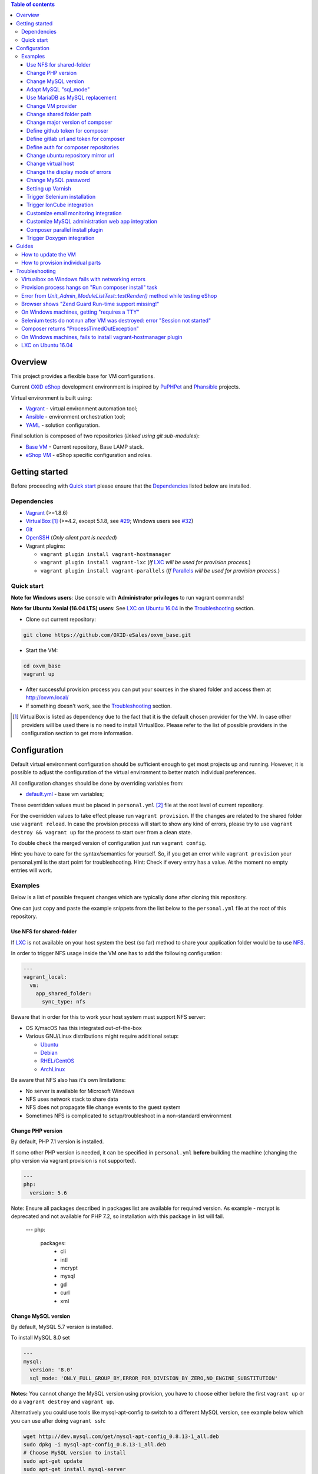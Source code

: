 .. contents:: Table of contents

Overview
========

This project provides a flexible base for VM configurations.

Current `OXID eShop <http://www.oxid-esales.com/en/home.html>`_ development
environment is inspired by `PuPHPet <https://puphpet.com/>`_ and
`Phansible <http://phansible.com/>`_ projects.

Virtual environment is built using:

* `Vagrant <https://www.vagrantup.com/>`_ - virtual environment automation tool;
* `Ansible <http://www.ansible.com/>`_ - environment orchestration tool;
* `YAML <http://yaml.org/>`_ - solution configuration.

Final solution is composed of two repositories (*linked using git sub-modules*):

* `Base VM <https://github.com/OXID-eSales/oxvm_base>`_ - Current repository, Base LAMP stack.
* `eShop VM <https://github.com/OXID-eSales/oxvm_eshop>`_ - eShop specific configuration and roles.

Getting started
===============

Before proceeding with `Quick start`_ please ensure that the
`Dependencies`_ listed below are installed.

.. _`Dependencies`

Dependencies
------------

* `Vagrant <https://www.vagrantup.com/downloads.html>`_ (>=1.8.6)
* `VirtualBox <https://www.virtualbox.org/>`_ [#virtualbox_dependency]_ (>=4.2, except 5.1.8, see `#29 <https://github.com/OXID-eSales/oxvm_eshop/issues/29>`_; Windows users see `#32 <https://github.com/OXID-eSales/oxvm_eshop/issues/32>`__)
* `Git <https://git-scm.com/downloads>`_
* `OpenSSH <http://www.openssh.com/>`_ (*Only client part is needed*)
* Vagrant plugins:

  * ``vagrant plugin install vagrant-hostmanager``
  * ``vagrant plugin install vagrant-lxc`` (*If* `LXC <https://github.com/fgrehm/vagrant-lxc>`_ *will be used for provision process.*)
  * ``vagrant plugin install vagrant-parallels`` (*If* `Parallels <https://github.com/Parallels/vagrant-parallels>`_ *will be used for provision process.*)

.. _`Quick start`

Quick start
-----------

**Note for Windows users**: Use console with **Administrator privileges** to run vagrant commands!

**Note for Ubuntu Xenial (16.04 LTS) users**: See `LXC on Ubuntu 16.04`_ in the `Troubleshooting`_ section.

* Clone out current repository:

.. code:: bash

  git clone https://github.com/OXID-eSales/oxvm_base.git

* Start the VM:

.. code:: bash

  cd oxvm_base
  vagrant up

* After successful provision process you can put your sources in the shared folder and access them at http://oxvm.local/

* If something doesn't work, see the `Troubleshooting`_ section.

.. [#virtualbox_dependency] VirtualBox is listed as dependency due to the fact that it is the default chosen provider for the VM. In case other providers will be used there is no need to install VirtualBox. Please refer to the list of possible providers in the configuration section to get more information.

Configuration
=============

Default virtual environment configuration should be sufficient enough to get
most projects up and running. However, it is possible to adjust
the configuration of the virtual environment to better match individual preferences.

All configuration changes should be done by overriding variables from:

* `default.yml <https://github.com/OXID-eSales/oxvm_base/blob/master/ansible/vars/default.yml>`_ - base vm variables;

These overridden values must be placed in ``personal.yml``
[#personal_git_ignore]_ file at the root level of current repository.

For the overridden values to take effect please run ``vagrant provision``. If
the changes are related to the shared folder use ``vagrant reload``. In case the
provision process will start to show any kind of errors, please try to use
``vagrant destroy && vagrant up`` for the process to start over from a clean
state.

To double check the merged version of configuration just run ``vagrant config``.

Hint: you have to care for the syntax/semantics for yourself. So, if you get an error while ``vagrant provision``
your personal.yml is the start point for troubleshooting.
Hint: Check if every entry has a value. At the moment no empty entries will work.

Examples
--------

Below is a list of possible frequent changes which are typically done after
cloning this repository.

One can just copy and paste the example snippets from the list below to the
``personal.yml`` file at the root of this repository.

Use NFS for shared-folder
^^^^^^^^^^^^^^^^^^^^^^^^^

If `LXC <https://en.wikipedia.org/wiki/LXC>`_ is not available on your host system the best (so far) method to
share your application folder would be to use `NFS <https://en.wikipedia.org/wiki/Network_File_System>`_.

In order to trigger NFS usage inside the VM one has to add the following configuration:

.. code:: yaml

  ---
  vagrant_local:
    vm:
      app_shared_folder:
        sync_type: nfs

Beware that in order for this to work your host system must support NFS server:

* OS X/macOS has this integrated out-of-the-box
* Various GNU/Linux distributions might require additional setup:

  * `Ubuntu <https://www.digitalocean.com/community/tutorials/how-to-set-up-an-nfs-mount-on-ubuntu-16-04>`_
  * `Debian <https://wiki.debian.org/NFSServerSetup>`_
  * `RHEL/CentOS <https://www.howtoforge.com/tutorial/setting-up-an-nfs-server-and-client-on-centos-7/>`_
  * `ArchLinux <https://wiki.archlinux.org/index.php/NFS>`_

Be aware that NFS also has it's own limitations:

* No server is available for Microsoft Windows
* NFS uses network stack to share data
* NFS does not propagate file change events to the guest system
* Sometimes NFS is complicated to setup/troubleshoot in a non-standard environment

Change PHP version
^^^^^^^^^^^^^^^^^^

By default, PHP 7.1 version is installed.

If some other PHP version is needed, it can be specified in ``personal.yml`` **before** building the machine (changing the php version via vagrant provision is not supported).

.. code:: yaml

  ---
  php:
    version: 5.6

Note: Ensure all packages described in packages list are available for required version. As example - mcrypt
is deprecated and not available for PHP 7.2, so installation with this package in list will fail.

  ---
  php:
    packages:
      - cli
      - intl
      - mcrypt
      - mysql
      - gd
      - curl
      - xml

Change MySQL version
^^^^^^^^^^^^^^^^^^^^

By default, MySQL 5.7 version is installed.

To install MySQL 8.0 set

.. code:: yaml

  ---
  mysql:
    version: '8.0'
    sql_mode: 'ONLY_FULL_GROUP_BY,ERROR_FOR_DIVISION_BY_ZERO,NO_ENGINE_SUBSTITUTION'

**Notes:** You cannot change the MySQL version using provision, you have to choose either before the first ``vagrant up`` or do a ``vagrant destroy`` and ``vagrant up``.

Alternatively you could use tools like mysql-apt-config to switch to a different MySQL version,
see example below which you can use after doing ``vagrant ssh``:

.. code:: bash

  wget http://dev.mysql.com/get/mysql-apt-config_0.8.13-1_all.deb
  sudo dpkg -i mysql-apt-config_0.8.13-1_all.deb
  # Choose MySQL version to install
  sudo apt-get update
  sudo apt-get install mysql-server

Adapt MySQL "sql_mode"
^^^^^^^^^^^^^^^^^^^^^^

By default the sql mode is set to "ONLY_FULL_GROUP_BY,ERROR_FOR_DIVISION_BY_ZERO,NO_AUTO_CREATE_USER,NO_ENGINE_SUBSTITUTION",
but can be adapted as needed via:

.. code:: yaml

  ---
  mysql:
    sql_mode: 'your custom mode string'

Use MariaDB as MySQL replacement
^^^^^^^^^^^^^^^^^^^^^^^^^^^^^^^^

It is possible to use MariaDB instead of MySQL, to do so it is necessary to set the mysql installation to false.
Notice:
 - only version 10.4 is supported at this time
 - change the root_password, database, user and password according to your needs

.. code:: yaml

  ---
  mysql:
    install: false
  mariadb:
    install: true
    version: '10.4'
    root_password: '123'
    database: db
    user: user
    password: password

Change VM provider
^^^^^^^^^^^^^^^^^^

Change VM provider from VirtualBox (*default*) to LXC.
A list of available and tested providers [#list_of_providers]_:

- `virtualbox <https://www.virtualbox.org/>`_ - Default provider which is free
  to use and available on all major operating systems;
- `lxc <https://linuxcontainers.org/>`_ [#lxc_provider]_ - Operating system
  level virtualization which vastly improves I/O performance compared to
  para-virtualization solutions;
- `parallels <http://www.parallels.com/eu/>`_ [#parallels_provider]_ - Commercial
  VM provider for OS X.

.. code:: yaml

  ---
  vagrant_local:
    vm:
      provider: lxc

Change shared folder path
^^^^^^^^^^^^^^^^^^^^^^^^^

Change the default application shared folder from ``www`` to local path
``/var/www``.

.. code:: yaml

  ---
  vagrant_local:
    vm:
      app_shared_folder:
        source: /var/www
        target: /var/www

Change major version of composer
^^^^^^^^^^^^^^^^^^^^^^^^^^^^^^^^

To change which major release line of composer is being installed on vagrant up you can adapt this parameter.

.. code:: yaml

  ---
  php:
    composer:
      major_version: 1

If you need to change the composer version at a later point in time, simply use composer within the virtual machine a.e. `sudo composer selfupdate --1` for version 1 or `sudo composer selfupdate --2` for version 2.

Define github token for composer
^^^^^^^^^^^^^^^^^^^^^^^^^^^^^^^^

Provide OAuth token from github for composer so that the access API limit could
be removed [#github_token]_.

.. code:: yaml

  ---
  php:
    composer:
      github_token: example_secret_token


Define gitlab url and token for composer
^^^^^^^^^^^^^^^^^^^^^^^^^^^^^^^^^^^^^^^^

Provide OAuth token from gitlab for composer so it can access git via https sources or
access to gitlab composer repositories.

.. code:: yaml

  ---
  php:
    composer:
      gitlab_token: example_secret_token
      gitlab_url: example_url

Define auth for composer repositories
^^^^^^^^^^^^^^^^^^^^^^^^^^^^^^^^^^^^^

Provide HTTP auth for composer. e.G. to the oxid enterprise repository

.. code:: yaml

  ---
  php:
    composer:
      http-basic:
      - basic-url: enterprise-edition.packages.oxid-esales.com
        username:<username>
        password:<password>


Change ubuntu repository mirror url
^^^^^^^^^^^^^^^^^^^^^^^^^^^^^^^^^^^

Change the default ubuntu repository mirror url from ``http://de.archive.ubuntu.com/ubuntu/``
to ``http://us.archive.ubuntu.com/ubuntu/``.

.. code:: yaml

  ---
  server:
    apt_mirror: http://us.archive.ubuntu.com/ubuntu/

Change virtual host
^^^^^^^^^^^^^^^^^^^

Change the default virtual host from ``www.default.local`` to
``www.myproject.local``.

.. code:: yaml

  ---
  vagrant_local:
    vm:
      aliases:
        - www.myproject.local

Change the display mode of errors
^^^^^^^^^^^^^^^^^^^^^^^^^^^^^^^^^

By default the `display_errors` option is turned on. To change
the behavior you can use:

.. code:: yaml

  ---
  php:
    display_errors: Off

Change MySQL password
^^^^^^^^^^^^^^^^^^^^^

Change the default MySQL user password from ``oxid`` to ``secret``.

.. code:: yaml

  ---
  mysql:
    password: secret

Setting up Varnish
^^^^^^^^^^^^^^^^^^

Trigger Varnish installation via:

.. code:: yaml

  ---
  varnish:
    install: true

The above change will only trigger installation of Varnish with the distributed
default configuration ``default.vcl``, adapt this to your needs.

If you change the parameter for a running VM you can use ``vagrant provision`` to trigger the installation.

Trigger Selenium installation
^^^^^^^^^^^^^^^^^^^^^^^^^^^^^

Trigger `Selenium <http://www.seleniumhq.org/>`_ installation so that it can be
used to run Selenium tests with the help of
`OXID testing library <https://github.com/OXID-eSales/testing_library.git>`_.

.. code:: yaml

  ---
  selenium:
    install: true

Together with Selenium, a vnc server is installed in order to connect via remote
display. Suitable clients are e.g. ``vinagre`` on Linux or the built-in vnc
client of OS X.

Trigger IonCube integration
^^^^^^^^^^^^^^^^^^^^^^^^^^^

Trigger `IonCube <http://www.ioncube.com/>`_ integration so that it can be
used to decode the encoded files.

.. code:: yaml

  ---
  ioncube:
    install: true

Customize email monitoring integration
^^^^^^^^^^^^^^^^^^^^^^^^^^^^^^^^^^^^^^

Integration of `Mailhog <https://github.com/mailhog/MailHog>`_ allows to monitor
e-mail activity from the eShop. List of e-mails could be seen at:
http://www.default.local/mail/ or http://www.oxideshop.local/mail/

Possible configuration options for Mailhog:

* ``web_port`` - web UI port (``8025`` is the default value which means that the
  UI can be accessed by the following URL: http://www.default.local:8025/)
* ``smtp_port`` - SMTP server port (``1025`` is the default value)
* ``web_alias`` - an URL alias for the default virtual host to act as a proxy
  for web UI of mailhog (``/mail/`` is the default value which means that the UI
  can be access by the following URL: http://www.default.local/mail/)

An example configuration which changes web UI port to ``8024``, SMTP port to
``1026`` and alias to ``/emails/``:

.. code:: yaml

  ---
  mailhog:
    web_port: 8024
    smtp_port: 1026
    web_alias: /emails/

Mailhog is installed by default as it has ``install: true`` option in the
default configuration file. In order to disable email monitoring please use the
following configuration snippet:

.. code:: yaml

  ---
  mailhog:
    install: false

Customize MySQL administration web app integration
^^^^^^^^^^^^^^^^^^^^^^^^^^^^^^^^^^^^^^^^^^^^^^^^^^

Integration of `Adminer <https://github.com/vrana/adminer>`_ allows to access
MySQL administrative tasks and data through web alias ``adminer`` at:
http://www.default.local/adminer/ or http://www.oxideshop.local/adminer/

Integration of
`Adminer editor <https://github.com/vrana/adminer/tree/master/editor>`_ allows
to access and modify MySQL data through web alias ``adminer_editor`` at:
http://www.default.local/adminer_editor/ or http://www.oxideshop.local/adminer_editor/

Possible configuration options for **Adminer** and **Adminer editor**:

* ``pkg_url`` - An URL which points to the compiled PHP version of the
  application
* ``web_alias`` - An alias used to access the application (Default value is
  ``adminer``/``adminer_editor``, which means that in order to access it one has
  to open http://www.default.local/adminer/ /
  http://www.default.local/adminer_editor/)
* ``pkg_sha256`` - A SHA-256 hash of file contents downloaded from resource
  defined in ``pkg_url``

**Adminer** and **Adminer editor** are installed by default as they have
``install: true`` option in the default configuration file. In order to disable
these tools please use the following configuration snippet:

.. code:: yaml

  ---
  adminer:
    install: false
  adminer_editor:
    install: false

Keep in mind that your MySQL credentials will be already present in the login
page and there is **no need to enter the login data manually**. The following
variables are used to gain MySQL credentials:

* ``mysql.user`` - User name which has access to the created database
* ``mysql.password`` - Password of previously mentioned user
* ``mysql.database`` - Name of the newly created database

Composer parallel install plugin
^^^^^^^^^^^^^^^^^^^^^^^^^^^^^^^^

The composer parallel install plugin
`hirak/prestissimo <https://github.com/hirak/prestissimo>`_ is enabled by default.
In order to disable it please use the following snippet:

.. code:: yaml

  ---
  php:
    composer:
      prestissimo:
        install: false

Trigger Doxygen integration
^^^^^^^^^^^^^^^^^^^^^^^^^^^

Trigger `Doxygen <http://www.doxygen.nl/>`_ integration so that it can be
used to automatically generate source code documentation.

.. code:: yaml

  ---
  doxygen:
    install: true

.. [#personal_git_ignore] ``personal.yml`` configuration file is already included in ``.gitignore`` and should not be visible as changes to the actual repository.
.. [#assets_repository] Repository with some already prebuilt versions of php for faster installation.
.. [#list_of_providers] VM solutions from `VMWare <http://www.vmware.com/>`_, such as `workstation <http://www.vmware.com/products/workstation>`_ and `fusion <http://www.vmware.com/products/fusion>`_ were not yet adapted or tested with our current configuration of VM.
.. [#lxc_provider] Keep in mind that LXC provider is only available for GNU/Linux based operating systems. In order to start using this provider with vagrant a plugin must be installed for it (``vagrant plugin install vagrant-lxc``). So far it has been only tested with Ubuntu based OS with lxc package installed (``sudo apt-get install lxc``).
.. [#parallels_provider] A vagrant plugin must be installed (``vagrant plugin install vagrant-parallels``) in order to use vagrant with Parallels.
.. [#github_token] By default github has API access limits set for anonymous access. In order to overcome these limits one has to create a github token, which could be done as described in: https://help.github.com/articles/creating-an-access-token-for-command-line-use/

Guides
======

List of guides for working with VM:

How to update the VM
--------------------

* Open VM directory:

.. code:: bash

  cd oxvm_base

* Destroy old VM:

.. code:: bash

  vagrant destroy

* Update eShop VM:

.. code:: bash

  git pull

* Start VM:

.. code:: bash

  vagrant up

How to provision individual parts
---------------------------------

In order to provision only individual part of the VM one can simply use
``ANSIBLE_TAGS`` environment variable. Consider the following examples:

.. code:: bash

  # Provision PHP and MySQL parts only
  ANSIBLE_TAGS=php,mysql vagrant provision

  # Provision OXID eShop related part only
  ANSIBLE_TAGS=eshop vagrant provision

Ansible tags are marked inside ``roles`` directories. To get a list of them try running the following command:

.. code:: bash

  grep -r -A 2 --include="*.yml" "tags\:" .


Troubleshooting
===============

List of troubleshooting items:

Virtualbox on Windows fails with networking errors
--------------------------------------------------

If conflicting software is used (like Docker), then please uninstall and reinstall Virtualbox (notice that just a repair installation will not resolve the situation), before digging deeper.
If using Virtualbox 6 and you receive an error like "VBoxManage.exe: error: Failed to attach the network LUN (VERR_INTNET_FLT_IF_NOT_FOUND)" then installing Virtualbox via `cmd` with administrative rights using a.e. `VirtualBox-6.1.4-136177-Win.exe -msiparams NETWORKTYPE=NDIS5` might be necessary to install with a compatible network device for Vagrant.

Provision process hangs on "Run composer install" task
------------------------------------------------------

During the provision process (*which could be invoked implicitly by*
``vagrant up`` *or explicitly by* ``vagrant provision``) a task ``Run composer
install`` might hang (*waiting for time-out*) because github access API limit
has been reached and ``composer`` is asking for github account username/password
which could resolve the API limit. ``Ansible`` will not provide this information
to ``STDOUT`` or ``STDERR`` so it will look like the task just hanged.

Since there are no options to provide username/password for this particular task
one could just use a github API token which will allow to overcome the API
access limit.

How to create and configure a github token is described in
`Define github token for composer <#define-github-token-for-composer>`_ chapter.

Error from `Unit_Admin_ModuleListTest::testRender()` method while testing eShop
-------------------------------------------------------------------------------

Older versions of eShop contains a very strict test inside
`Unit_Admin_ModuleListTest::testRender()` method which tries to match the exact
list of available modules. The test method might fail because VM includes SDK
components and some of them are actual modules (*which will result in modified
list of available modules*).

This is a known issue which is fixed in the development and new upcoming
releases of eShop.

To check which shop is compatible with testing library please refer to `compatibility list <https://github.com/OXID-eSales/testing_library/tree/b-1.0#compatibility-with-oxid-shops>`_.

Browser shows "Zend Guard Run-time support missing!"
----------------------------------------------------

This message will only appear if a
`Zend Guard <https://www.zend.com/en/products/zend-guard>`_ encoded eShop
package is being used. In order to solve the issue one has to install
`Zend Guard Loader <http://www.zend.com/en/products/loader/downloads>`_ which
will decode the encoded PHP files on execution.

To install and enable Zend Guard Loader PHP extension add the following configuration:

.. code:: yaml

  php:
    zendguard:
      install: true

Keep in mind that this extension will only work with the default PHP version, i.e.
at the moment the use of extenion with phpbrew is not automated.

To install and enable Zend Guard Loader PHP extension manually inside the VM:

.. code:: bash

  # From host (local machine)
  vagrant ssh

  # From guest (virtual machine)
  cd /usr/lib/php/20131226/
  sudo wget https://github.com/OXID-eSales/oxvm_assets/blob/master/zend-loader-php5.6-linux-x86_64.tar.gz?raw=true -O zend.tar.gz
  sudo tar zxvf zend.tar.gz
  sudo cp zend-loader-php5.6-linux-x86_64/ZendGuardLoader.so ./
  sudo cp zend-loader-php5.6-linux-x86_64/opcache.so ./zend_opcache.so
  cd /etc/php/5.6/mods-available/
  sudo sh -c 'echo "zend_extension=ZendGuardLoader.so" > zend.ini'
  sudo sh -c 'echo "zend_extension=zend_opcache.so" >> zend.ini'
  sudo phpdismod opcache
  sudo phpenmod zend
  sudo service apache2 restart

Keep in mind that different PHP version needs different version of Zend Guard
Loader extension. List of possible extension versions can be found in
`oxvm_assets <https://github.com/OXID-eSales/oxvm_assets>`_ repository.

More information on how to install and configure Zend Guard Loader can be found
at: http://files.zend.com/help/Zend-Guard/content/installing_zend_guard_loader.htm

On Windows machines, getting "requires a TTY"
---------------------------------------------

The example of error message:

.. code:: bash

  { oxvm_base } master » vagrant destroy
  Vagrant is attempting to interface with the UI in a way that requires
  a TTY. Most actions in Vagrant that require a TTY have configuration
  switches to disable this requirement. Please do that or run Vagrant
  with TTY.

Please check answers on stackoverflow for your specific case: http://stackoverflow.com/questions/23633276/vagrant-is-attempting-to-interface-with-the-ui-in-a-way-that-requires-a-tty

Selenium tests do not run after VM was destroyed: error "Session not started"
-----------------------------------------------------------------------------

Restart selenium server is needed and can be done with command:

.. code:: bash

    sudo /etc/init.d/selenium restart

Composer returns "ProcessTimedOutException"
-------------------------------------------

In case there are Internet connection issues composer might take longer time to download
various packages and hit ``ProcessTimeOutException``. In order to avoid that configuration can
be updated to increase this time-out:

.. code:: yaml

    php:
      composer:
        timeout: 3000

On Windows machines, fails to install vagrant-hostmanager plugin
----------------------------------------------------------------

Using user name with space in it leads to an error message:

::

  The directory where plugins are installed (the Vagrant home directory)
  has a space in it. On Windows, there is a bug in Ruby when compiling
  plugins into directories with spaces. Please move your Vagrant home
  directory to a path without spaces and try again.

Possible solution:

- Install Vagrant in a directory which has no spaces in the path.
- Define Windows Environment Variable ``%VAGRANT_HOME%`` to hold path to the directory ``Path_to_Vagrant\bin``

LXC on Ubuntu 16.04
-------------------

As the VM is based on Ubuntu 18.04 the newest version of LXC is required, which is available via backports.

.. code:: bash

    wget http://archive.ubuntu.com/ubuntu/pool/main/l/lxc/lxc1_3.0.3-0ubuntu1~16.04.1_all.deb \
    http://archive.ubuntu.com/ubuntu/pool/main/l/lxc/lxc-utils_3.0.3-0ubuntu1~16.04.1_amd64.deb \
    http://archive.ubuntu.com/ubuntu/pool/main/l/lxc/liblxc1_3.0.3-0ubuntu1~16.04.1_amd64.deb \
    http://archive.ubuntu.com/ubuntu/pool/main/l/lxc/liblxc-common_3.0.3-0ubuntu1~16.04.1_amd64.deb \
    http://archive.ubuntu.com/ubuntu/pool/main/l/lxc-templates/lxc-templates_3.0.0-0ubuntu1~16.04.1_amd64.deb

    sudo dpkg -i liblxc1_3.0.3-0ubuntu1~16.04.1_amd64.deb \
    liblxc-common_3.0.3-0ubuntu1~16.04.1_amd64.deb \
    lxc-utils_3.0.3-0ubuntu1~16.04.1_amd64.deb \
    lxc-templates_3.0.0-0ubuntu1~16.04.1_amd64.deb \
    lxc1_3.0.3-0ubuntu1~16.04.1_all.deb